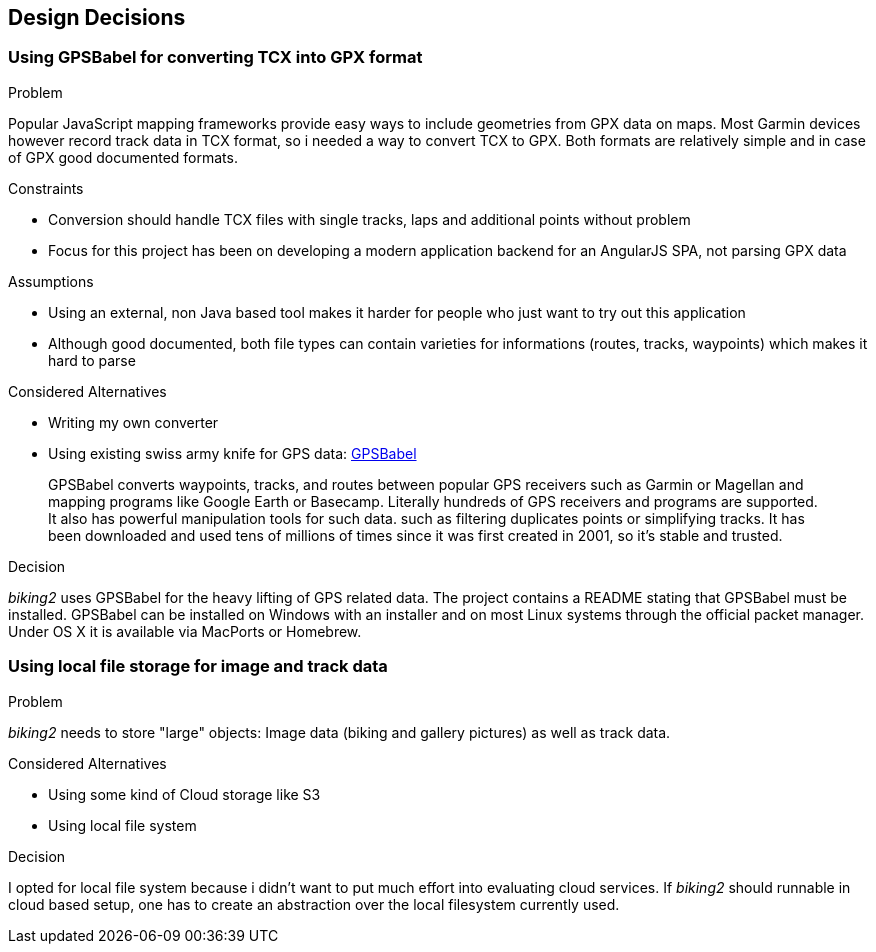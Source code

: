 [[section-design-decisions]]
== Design Decisions

=== Using GPSBabel for converting TCX into GPX format

.Problem

Popular JavaScript mapping frameworks provide easy ways to include geometries from GPX data on maps. Most Garmin devices however record track data in TCX format, so i needed a way to convert TCX to GPX. Both formats are relatively simple and in case of GPX good documented formats.

.Constraints

* Conversion should handle TCX files with single tracks, laps and additional points without problem
* Focus for this project has been on developing a modern application backend for an AngularJS SPA, not parsing GPX data

.Assumptions

* Using an external, non Java based tool makes it harder for people who just want to try out this application
* Although good documented, both file types can contain varieties for informations (routes, tracks, waypoints) which makes it hard to parse

.Considered Alternatives

* Writing my own converter
* Using existing swiss army knife for GPS data: http://www.gpsbabel.org[GPSBabel]
____
GPSBabel converts waypoints, tracks, and routes between popular GPS receivers such as Garmin or Magellan and mapping programs like Google Earth or Basecamp. Literally hundreds of GPS receivers and programs are supported. It also has powerful manipulation tools for such data. such as filtering duplicates points or simplifying tracks. It has been downloaded and used tens of millions of times since it was first created in 2001, so it's stable and trusted.
____

.Decision

_biking2_ uses GPSBabel for the heavy lifting of GPS related data. The project contains a README stating that GPSBabel must be installed. GPSBabel can be installed on Windows with an installer and on most Linux systems through the official packet manager. Under OS X it is available via MacPorts or Homebrew.

=== Using local file storage for image and track data

.Problem

_biking2_ needs to store "large" objects: Image data (biking and gallery pictures) as well as track data.

.Considered Alternatives

* Using some kind of Cloud storage like S3
* Using local file system

.Decision

I opted for local file system because i didn't want to put much effort into evaluating cloud services. If _biking2_ should runnable in cloud based setup, one has to create an abstraction over the local filesystem currently used. 

